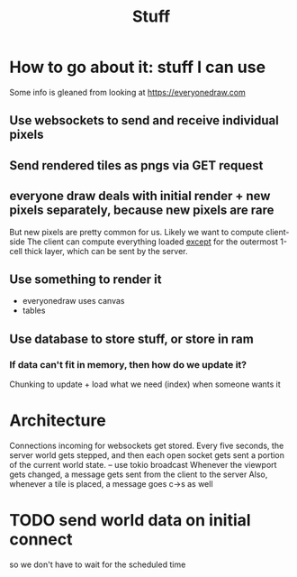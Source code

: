 #+title: Stuff

* How to go about it: stuff I can use
Some info is gleaned from looking at https://everyonedraw.com
** Use websockets to send and receive individual pixels
** Send rendered tiles as pngs via GET request
** everyone draw deals with initial render + new pixels separately, because new pixels are rare
But new pixels are pretty common for us. Likely we want to compute client-side
The client can compute everything loaded _except_ for the outermost 1-cell thick layer, which can be sent by the server.
** Use something to render it
- everyonedraw uses canvas
- tables
** Use database to store stuff, or store in ram
*** If data can't fit in memory, then how do we update it?
Chunking to update + load what we need (index) when someone wants it
* Architecture
Connections incoming for websockets get stored.
Every five seconds, the server world gets stepped, and then each open socket gets sent a portion of the current world state. -- use tokio broadcast
Whenever the viewport gets changed, a message gets sent from the client to the server
Also, whenever a tile is placed, a message goes c->s as well
* TODO send world data on initial connect
so we don't have to wait for the scheduled time
